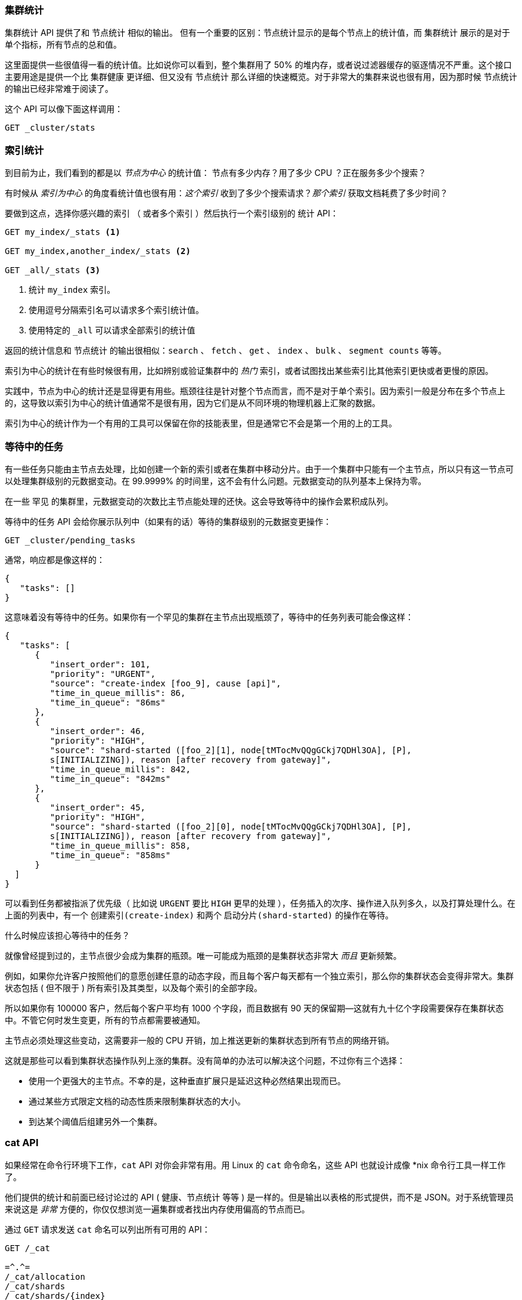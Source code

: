 [[_cluster_stats]]
=== 集群统计

`集群统计` API 提供了和 `节点统计` 相似的输出。((("clusters", "administration", "Cluster Stats API"))) 但有一个重要的区别：节点统计显示的是每个节点上的统计值，而 `集群统计` 展示的是对于单个指标，所有节点的总和值。

这里面提供一些很值得一看的统计值。比如说你可以看到，整个集群用了 50% 的堆内存，或者说过滤器缓存的驱逐情况不严重。这个接口主要用途是提供一个比 `集群健康` 更详细、但又没有 `节点统计` 那么详细的快速概览。对于非常大的集群来说也很有用，因为那时候 `节点统计` 的输出已经非常难于阅读了。

这个 API 可以像下面这样调用：

[source,js]
----
GET _cluster/stats
----

=== 索引统计

到目前为止，我们看到的都是以 _节点为中心_ 的统计值：((("indices", "index statistics")))((("clusters", "administration", "index stats"))) 节点有多少内存？用了多少 CPU ？正在服务多少个搜索？

有时候从 _索引为中心_ 的角度看统计值也很有用：_这个索引_ 收到了多少个搜索请求？_那个索引_ 获取文档耗费了多少时间？

要做到这点，选择你感兴趣的索引 （ 或者多个索引 ）然后执行一个索引级别的 `统计` API：

[source,js]
----
GET my_index/_stats <1>

GET my_index,another_index/_stats <2>

GET _all/_stats <3>
----
<1> 统计 `my_index` 索引。
<2> 使用逗号分隔索引名可以请求多个索引统计值。
<3> 使用特定的 `_all` 可以请求全部索引的统计值

返回的统计信息和 `节点统计` 的输出很相似：`search` 、 `fetch` 、 `get` 、 `index` 、 `bulk` 、 `segment counts` 等等。

索引为中心的统计在有些时候很有用，比如辨别或验证集群中的 _热门_ 索引，或者试图找出某些索引比其他索引更快或者更慢的原因。

实践中，节点为中心的统计还是显得更有用些。瓶颈往往是针对整个节点而言，而不是对于单个索引。因为索引一般是分布在多个节点上的，这导致以索引为中心的统计值通常不是很有用，因为它们是从不同环境的物理机器上汇聚的数据。

索引为中心的统计作为一个有用的工具可以保留在你的技能表里，但是通常它不会是第一个用的上的工具。

=== 等待中的任务

有一些任务只能由主节点去处理，比如创建一个新的((("clusters", "administration", "Pending Tasks API")))索引或者在集群中移动分片。由于一个集群中只能有一个主节点，所以只有这一节点可以处理集群级别的元数据变动。在 99.9999% 的时间里，这不会有什么问题。元数据变动的队列基本上保持为零。

在一些 `罕见` 的集群里，元数据变动的次数比主节点能处理的还快。这会导致等待中的操作会累积成队列。

`等待中的任务` API ((("Pending Tasks API"))) 会给你展示队列中（如果有的话）等待的集群级别的元数据变更操作：

[source,js]
----
GET _cluster/pending_tasks
----

通常，响应都是像这样的：

[source,js]
----
{
   "tasks": []
}
----

这意味着没有等待中的任务。如果你有一个罕见的集群在主节点出现瓶颈了，等待中的任务列表可能会像这样：

[source,js]
----
{
   "tasks": [
      {
         "insert_order": 101,
         "priority": "URGENT",
         "source": "create-index [foo_9], cause [api]",
         "time_in_queue_millis": 86,
         "time_in_queue": "86ms"
      },
      {
         "insert_order": 46,
         "priority": "HIGH",
         "source": "shard-started ([foo_2][1], node[tMTocMvQQgGCkj7QDHl3OA], [P], 
         s[INITIALIZING]), reason [after recovery from gateway]",
         "time_in_queue_millis": 842,
         "time_in_queue": "842ms"
      },
      {
         "insert_order": 45,
         "priority": "HIGH",
         "source": "shard-started ([foo_2][0], node[tMTocMvQQgGCkj7QDHl3OA], [P], 
         s[INITIALIZING]), reason [after recovery from gateway]",
         "time_in_queue_millis": 858,
         "time_in_queue": "858ms"
      }
  ]
}
----

可以看到任务都被指派了优先级（ 比如说 `URGENT` 要比 `HIGH` 更早的处理 ），任务插入的次序、操作进入队列多久，以及打算处理什么。在上面的列表中，有一个 `创建索引(create-index)` 和两个 `启动分片(shard-started)` 的操作在等待。

.什么时候应该担心等待中的任务？
****
就像曾经提到过的，主节点很少会成为集群的瓶颈。唯一可能成为瓶颈的是集群状态非常大 _而且_ 更新频繁。

例如，如果你允许客户按照他们的意愿创建任意的动态字段，而且每个客户每天都有一个独立索引，那么你的集群状态会变得非常大。集群状态包括 ( 但不限于 ) 所有索引及其类型，以及每个索引的全部字段。

所以如果你有 100000 客户，然后每个客户平均有 1000 个字段，而且数据有 90 天的保留期—这就有九十亿个字段需要保存在集群状态中。不管它何时发生变更，所有的节点都需要被通知。

主节点必须处理这些变动，这需要非一般的 CPU 开销，加上推送更新的集群状态到所有节点的网络开销。

这就是那些可以看到集群状态操作队列上涨的集群。没有简单的办法可以解决这个问题，不过你有三个选择：

- 使用一个更强大的主节点。不幸的是，这种垂直扩展只是延迟这种必然结果出现而已。
- 通过某些方式限定文档的动态性质来限制集群状态的大小。
- 到达某个阈值后组建另外一个集群。 
****

=== cat API

如果经常在命令行环境下工作，`cat` API 对你会非常有用。((("Cat API")))((("clusters", "administration", "Cat API")))用 Linux 的 `cat` 命令命名，这些 API 也就设计成像 *nix 命令行工具一样工作了。

他们提供的统计和前面已经讨论过的 API ( 健康、`节点统计` 等等 ) 是一样的。但是输出以表格的形式提供，而不是 JSON。对于系统管理员来说这是 _非常_ 方便的，你仅仅想浏览一遍集群或者找出内存使用偏高的节点而已。

通过 `GET` 请求发送 `cat` 命名可以列出所有可用的 API：

[source,bash]
----
GET /_cat

=^.^=
/_cat/allocation
/_cat/shards
/_cat/shards/{index}
/_cat/master
/_cat/nodes
/_cat/indices
/_cat/indices/{index}
/_cat/segments
/_cat/segments/{index}
/_cat/count
/_cat/count/{index}
/_cat/recovery
/_cat/recovery/{index}
/_cat/health
/_cat/pending_tasks
/_cat/aliases
/_cat/aliases/{alias}
/_cat/thread_pool
/_cat/plugins
/_cat/fielddata
/_cat/fielddata/{fields}
----

许多 API 看起来很熟悉了 ( 是的，顶上还有一只猫:) )。让我们看看 `cat` 的健康检查 API： 

[source,bash]
----
GET /_cat/health

1408723713 12:08:33 elasticsearch_zach yellow 1 1 114 114 0 0 114 
----

首先你会注意到的是响应是表格样式的纯文本，而不是 JSON。其次你会注意到各列默认是没有表头的。这都是模仿 *nix 工具设计的，因为它假设一旦你对输出熟悉了，你就再也不像看见表头了。

要启用表头，添加 `?v` 参数即可：

[source,bash]
----
GET /_cat/health?v

epoch   time    cluster status node.total node.data shards pri relo init  
1408[..] 12[..] el[..]  1         1         114 114    0    0     114 
unassign
----

嗯，好多了。我们现在看到 时间戳、集群名称、状态、集群中节点的数量等等—所有信息和 `集群健康` API 返回的都一样。

让我们再看看 `cat` API 里面的 `节点统计` ：

[source,bash]
----
GET /_cat/nodes?v

host         ip            heap.percent ram.percent load node.role master name 
zacharys-air 192.168.1.131           45          72 1.85 d         *      Zach 
----

我们看到集群里节点的一些统计，不过和完整的 `节点统计` 输出相比而言是非常基础的。你可以包含更多的指标，但是比起查阅文档，让我们直接问 `cat` API 有哪些可用的吧。

你可以过对任意 API 添加 `?help` 参数来做到这点：

[source,bash]
----
GET /_cat/nodes?help

id               | id,nodeId               | unique node id                          
pid              | p                       | process id                              
host             | h                       | host name                               
ip               | i                       | ip address                              
port             | po                      | bound transport port                    
version          | v                       | es version                              
build            | b                       | es build hash                           
jdk              | j                       | jdk version                             
disk.avail       | d,disk,diskAvail        | available disk space                    
heap.percent     | hp,heapPercent          | used heap ratio                         
heap.max         | hm,heapMax              | max configured heap                     
ram.percent      | rp,ramPercent           | used machine memory ratio               
ram.max          | rm,ramMax               | total machine memory                    
load             | l                       | most recent load avg                    
uptime           | u                       | node uptime                             
node.role        | r,role,dc,nodeRole      | d:data node, c:client node              
master           | m                       | m:master-eligible, *:current master  
...
...
----
( 注意这个输出为了页面简洁而被截断了 )。

第一列显示完整的名称，第二列显示缩写，第三列提供了关于这个参数的简介。现在我们知道了一些列名了，我们可以用 `?h` 参数来明确指定显示这些指标：

[source,bash]
----
GET /_cat/nodes?v&h=ip,port,heapPercent,heapMax

ip            port heapPercent heapMax 
192.168.1.131 9300          53 990.7mb 
----

因为 `cat` API 试图像 *nix 工具一样工作，你可以使用管道命令将结果传递给其他工具，比如 `sort` 、 `grep` 或者 `awk` 。例如，通过以下方式可以找到集群中最大的索引：

[source,bash]
----
% curl 'localhost:9200/_cat/indices?bytes=b' | sort -rnk8

yellow test_names         5 1 3476004 0 376324705 376324705 
yellow .marvel-2014.08.19 1 1  263878 0 160777194 160777194 
yellow .marvel-2014.08.15 1 1  234482 0 143020770 143020770 
yellow .marvel-2014.08.09 1 1  222532 0 138177271 138177271 
yellow .marvel-2014.08.18 1 1  225921 0 138116185 138116185 
yellow .marvel-2014.07.26 1 1  173423 0 132031505 132031505 
yellow .marvel-2014.08.21 1 1  219857 0 128414798 128414798 
yellow .marvel-2014.07.27 1 1   75202 0  56320862  56320862 
yellow wavelet            5 1    5979 0  54815185  54815185 
yellow .marvel-2014.07.28 1 1   57483 0  43006141  43006141 
yellow .marvel-2014.07.21 1 1   31134 0  27558507  27558507 
yellow .marvel-2014.08.01 1 1   41100 0  27000476  27000476 
yellow kibana-int         5 1       2 0     17791     17791 
yellow t                  5 1       7 0     15280     15280 
yellow website            5 1      12 0     12631     12631 
yellow agg_analysis       5 1       5 0      5804      5804 
yellow v2                 5 1       2 0      5410      5410 
yellow v1                 5 1       2 0      5367      5367 
yellow bank               1 1      16 0      4303      4303 
yellow v                  5 1       1 0      2954      2954 
yellow p                  5 1       2 0      2939      2939 
yellow b0001_072320141238 5 1       1 0      2923      2923 
yellow ipaddr             5 1       1 0      2917      2917 
yellow v2a                5 1       1 0      2895      2895 
yellow movies             5 1       1 0      2738      2738 
yellow cars               5 1       0 0      1249      1249 
yellow wavelet2           5 1       0 0       615       615 
----

通过添加 `?bytes=b` ，我们关闭了人类可读的数字格式化，强制它们以字节数输出。随后通过管道命令将输出传递给 `sort` 让索引按大小（ 第八列 ）排序

不幸的是，你会注意到 Marval 索引也出现在结果中，但是我们目前并不真正在意这些索引。让我们把结果传递给 `grep` 命令来移除提到 Marval 的数据：

[source,bash]
----
% curl 'localhost:9200/_cat/indices?bytes=b' | sort -rnk8 | grep -v marvel

yellow test_names         5 1 3476004 0 376324705 376324705 
yellow wavelet            5 1    5979 0  54815185  54815185 
yellow kibana-int         5 1       2 0     17791     17791 
yellow t                  5 1       7 0     15280     15280 
yellow website            5 1      12 0     12631     12631 
yellow agg_analysis       5 1       5 0      5804      5804 
yellow v2                 5 1       2 0      5410      5410 
yellow v1                 5 1       2 0      5367      5367 
yellow bank               1 1      16 0      4303      4303 
yellow v                  5 1       1 0      2954      2954 
yellow p                  5 1       2 0      2939      2939 
yellow b0001_072320141238 5 1       1 0      2923      2923 
yellow ipaddr             5 1       1 0      2917      2917 
yellow v2a                5 1       1 0      2895      2895 
yellow movies             5 1       1 0      2738      2738 
yellow cars               5 1       0 0      1249      1249 
yellow wavelet2           5 1       0 0       615       615 
----

瞧！在传递给 `grep` ( 通过 `-v` 来过滤掉不需要匹配的数据 ) 之后，我们得到了一个没有 Marval 混杂的索引排序列表了。

这只是命令行上 `cat` 的灵活性的一个简单示例。一旦你习惯了使用 `cat` ，你会发现它和其他所有 *nix 工具一样并且开始疯狂的使用管道、排序和过滤。如果你是一个系统管理员并且永远都是 SSH 登录到设备上，那么当然要花些时间来熟悉 `cat` API 了。




